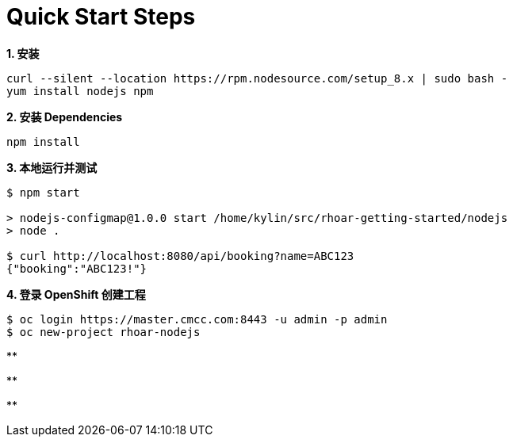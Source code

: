 = Quick Start Steps

[source, text]
.*1. 安装*
----
curl --silent --location https://rpm.nodesource.com/setup_8.x | sudo bash -
yum install nodejs npm
----

[source, text]
.*2. 安装 Dependencies*
----
npm install
----

[source, text]
.*3. 本地运行并测试*
----
$ npm start

> nodejs-configmap@1.0.0 start /home/kylin/src/rhoar-getting-started/nodejs
> node .

$ curl http://localhost:8080/api/booking?name=ABC123
{"booking":"ABC123!"}
----

[source, text]
.*4. 登录 OpenShift 创建工程*
----
$ oc login https://master.cmcc.com:8443 -u admin -p admin
$ oc new-project rhoar-nodejs
----

[source, text]
.**
----

----

[source, text]
.**
----

----

[source, text]
.**
----

----
